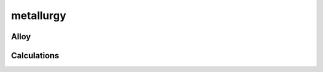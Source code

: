 .. py:module:: metallurgy
               
metallurgy
==========

Alloy
------

.. python-apigen-group:: alloy

Calculations
------------

.. python-apigen-group:: calculations 


